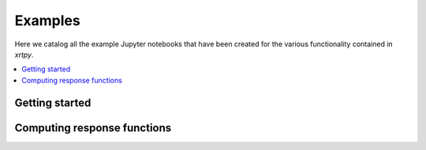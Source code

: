 Examples
========

Here we catalog all the example Jupyter notebooks that have been created for
the various functionality contained in `xrtpy`.

.. contents::
   :local:

Getting started
---------------

.. nbgallery::
  :glob:

  notebooks/getting_started/*
  notebooks/computing_functions/*

Computing response functions
----------------------------

.. nbgallery::
  :glob:

  notebooks/getting_started/*
  notebooks/computing_functions/*
